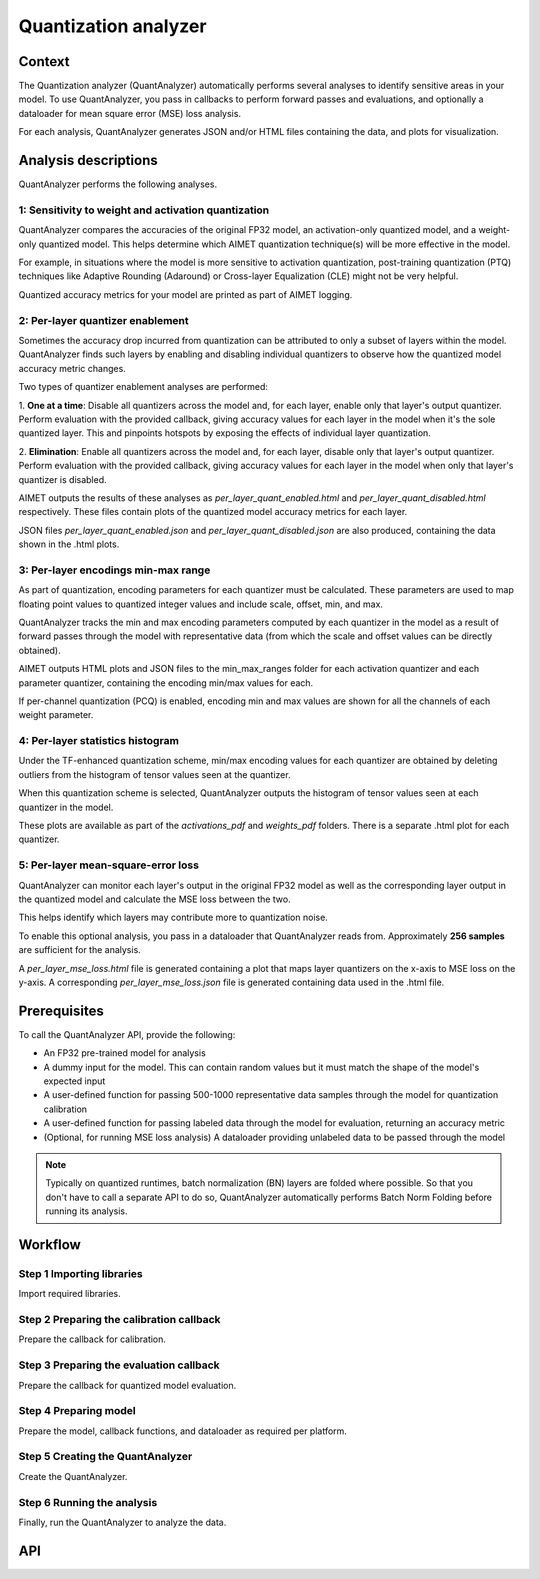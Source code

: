 .. _featureguide-quant-analyzer:

#####################
Quantization analyzer
#####################

Context
=======

The Quantization analyzer (QuantAnalyzer) automatically performs several analyses to identify sensitive areas in your model. To use QuantAnalyzer, you pass in callbacks to perform forward passes and evaluations, and optionally a dataloader for mean square error (MSE) loss analysis.

For each analysis, QuantAnalyzer generates JSON and/or HTML files containing the data, and plots for
visualization.

Analysis descriptions
=====================

QuantAnalyzer performs the following analyses.

1: Sensitivity to weight and activation quantization
----------------------------------------------------

QuantAnalyzer compares the accuracies of the original FP32 model, an activation-only quantized model,
and a weight-only quantized model. This helps determine which AIMET quantization technique(s) will
be more effective in the model.

For example, in situations where the model is more sensitive to activation quantization, post-training
quantization (PTQ) techniques like Adaptive Rounding (Adaround) or Cross-layer Equalization (CLE) might
not be very helpful.

Quantized accuracy metrics for your model are printed as part of AIMET logging.

2: Per-layer quantizer enablement
---------------------------------

Sometimes the accuracy drop incurred from quantization can be attributed to only a subset of layers
within the model. QuantAnalyzer finds such layers by enabling and disabling individual quantizers to
observe how the quantized model accuracy metric changes.

Two types of quantizer enablement analyses are performed:

1. **One at a time**: Disable all quantizers across the model and, for each layer, enable only that layer's output quantizer. Perform evaluation with the provided callback, giving accuracy values for each
layer in the model when it's the sole quantized layer. This and pinpoints hotspots by exposing the effects of individual
layer quantization.

2. **Elimination**: Enable all quantizers across the model and, for each layer, disable only that layer's output quantizer. Perform evaluation with the provided callback, giving accuracy values for each
layer in the model when only that layer's quantizer is disabled.

AIMET outputs the results of these analyses as `per_layer_quant_enabled.html` and
`per_layer_quant_disabled.html` respectively. These files contain plots of the quantized
model accuracy metrics for each layer.

JSON files `per_layer_quant_enabled.json` and `per_layer_quant_disabled.json` are also produced,
containing the data shown in the .html plots.

3: Per-layer encodings min-max range
------------------------------------

As part of quantization, encoding parameters for each quantizer must be calculated.
These parameters are used to map floating point values to
quantized integer values and include scale, offset, min, and max.

QuantAnalyzer tracks the min and max encoding parameters computed by each quantizer in the model
as a result of forward passes through the model with representative data (from which the scale and
offset values can be directly obtained).

AIMET outputs HTML plots and JSON files to the min_max_ranges folder for each activation quantizer
and each parameter quantizer, containing the encoding min/max values for each.

If per-channel quantization (PCQ) is enabled, encoding min and max values are shown for all the channels
of each weight parameter.

4: Per-layer statistics histogram
---------------------------------

Under the TF-enhanced quantization scheme, min/max encoding values for each quantizer are obtained
by deleting outliers from the histogram of tensor values seen at the quantizer.

When this quantization scheme is selected, QuantAnalyzer outputs the histogram of tensor values seen at each quantizer in the model.

These plots are available as part of the `activations_pdf` and `weights_pdf` folders. There is a
separate .html plot for each quantizer.

5: Per-layer mean-square-error loss
-----------------------------------

QuantAnalyzer can monitor each layer's output in the original FP32 model as well as the corresponding
layer output in the quantized model and calculate the MSE loss between the two.

This helps identify which layers may contribute more to quantization noise.

To enable this optional analysis, you pass in a dataloader that QuantAnalyzer reads from.
Approximately **256 samples** are sufficient for the analysis.

A `per_layer_mse_loss.html` file is generated containing a plot that maps layer quantizers on the
x-axis to MSE loss on the y-axis. A corresponding `per_layer_mse_loss.json` file is generated
containing data used in the .html file.

Prerequisites
=============

To call the QuantAnalyzer API, provide the following:

- An FP32 pre-trained model for analysis
- A dummy input for the model. This can contain random values but it must match the shape of the model's expected input
- A user-defined function for passing 500-1000 representative data samples through the model for quantization calibration
- A user-defined function for passing labeled data through the model for evaluation, returning an accuracy metric
- (Optional, for running MSE loss analysis) A dataloader providing unlabeled data to be passed through the model

.. note::
   Typically on quantized runtimes, batch normalization (BN) layers are folded where possible. So
   that you don't have to call a separate API to do so, QuantAnalyzer automatically performs Batch
   Norm Folding before running its analysis.

Workflow
========

Step 1 Importing libraries
--------------------------

Import required libraries.

.. tab-set::
    :sync-group: platform

    .. tab-item:: PyTorch
        :sync: torch

        .. literalinclude:: ../../legacy/torch_code_examples/quant_analyzer_code_example.py
            :language: python
            :start-after: # Step 0. Import statements
            :end-before: # End step 0

    .. tab-item:: TensorFlow
        :sync: tf

        .. literalinclude:: ../../legacy/keras_code_examples/quant_analyzer_code_example.py
            :language: python
            :lines: 39-47

    .. tab-item:: ONNX
        :sync: onnx

        .. literalinclude:: ../../legacy/onnx_code_examples/quant_analyzer_code_example.py
            :language: python
            :start-after: # Step 0. Import statements
            :end-before: # End step 0


Step 2 Preparing the calibration callback
-----------------------------------------

Prepare the callback for calibration.

.. tab-set::
    :sync-group: platform

    .. tab-item:: PyTorch
        :sync: torch

        .. literalinclude:: ../../legacy/torch_code_examples/quant_analyzer_code_example.py
            :language: python
            :start-after: # Step 1. Prepare forward pass callback
            :end-before: # End step 1

    .. tab-item:: TensorFlow
        :sync: tf

        **2.1 Prepare toy dataset to run example code**

        .. literalinclude:: ../../legacy/keras_code_examples/quant_analyzer_code_example.py
            :language: python
            :start-after: # Step 0. Prepare toy dataset to run example code
            :end-before: # End step 0

        **2.2 Prepare forward pass callback**

        .. literalinclude:: ../../legacy/keras_code_examples/quant_analyzer_code_example.py
            :language: python
            :start-after: # Step 1. Prepare forward pass callback
            :end-before: # End step 1

    .. tab-item:: ONNX
        :sync: onnx

        .. literalinclude:: ../../legacy/onnx_code_examples/quant_analyzer_code_example.py
            :language: python
            :start-after: # Step 1. Prepare forward pass callback
            :end-before: # End step 1

Step 3 Preparing the evaluation callback 
----------------------------------------

Prepare the callback for quantized model evaluation.

.. tab-set::
    :sync-group: platform

    .. tab-item:: PyTorch
        :sync: torch

        .. literalinclude:: ../../legacy/torch_code_examples/quant_analyzer_code_example.py
            :language: python
            :start-after: # Step 2. Prepare eval callback
            :end-before: # End step 2

    .. tab-item:: TensorFlow
        :sync: tf

        .. literalinclude:: ../../legacy/keras_code_examples/quant_analyzer_code_example.py
            :language: python
            :start-after: # Step 2. Prepare eval callback
            :end-before: # End step 2

    .. tab-item:: ONNX
        :sync: onnx

        .. literalinclude:: ../../legacy/onnx_code_examples/quant_analyzer_code_example.py
            :language: python
            :start-after: # Step 2. Prepare eval callback
            :end-before: # End step 2


Step 4 Preparing model
----------------------

Prepare the model, callback functions, and dataloader as required per platform.

.. tab-set::
    :sync-group: platform

    .. tab-item:: PyTorch
        :sync: torch

        **Prepare model, callback functions, and data**

        .. literalinclude:: ../../legacy/torch_code_examples/quant_analyzer_code_example.py
            :language: python
            :start-after: # Step 3. Prepare model and callback functions
            :end-before: # End step 3

    .. tab-item:: TensorFlow
        :sync: tf

        **Prepare the model**

        .. literalinclude:: ../../legacy/keras_code_examples/quant_analyzer_code_example.py
            :language: python
            :start-after: # Step 3. Prepare model
            :end-before: # End step 3

    .. tab-item:: ONNX
        :sync: onnx

        **Prepare model, callback functions and dataloader**

        .. literalinclude:: ../../legacy/onnx_code_examples/quant_analyzer_code_example.py
            :language: python
            :start-after: # Step 3. Prepare model, callback functions and dataloader
            :end-before: # End step 3

Step 5 Creating the QuantAnalyzer 
---------------------------------

Create the QuantAnalyzer.

.. tab-set::
    :sync-group: platform

    .. tab-item:: PyTorch
        :sync: torch

        .. literalinclude:: ../../legacy/torch_code_examples/quant_analyzer_code_example.py
            :language: python
            :start-after: # Step 4. Create QuantAnalyzer object
            :end-before: # End step 4

    .. tab-item:: TensorFlow
        :sync: tf

        .. literalinclude:: ../../legacy/keras_code_examples/quant_analyzer_code_example.py
            :language: python
            :start-after: # Step 4. Create QuantAnalyzer object
            :end-before: # End step 4

    .. tab-item:: ONNX
        :sync: onnx

        .. literalinclude:: ../../legacy/onnx_code_examples/quant_analyzer_code_example.py
            :language: python
            :start-after: # Step 4. Create QuantAnalyzer object
            :end-before: # End step 4


Step 6 Running the analysis
---------------------------

Finally, run the QuantAnalyzer to analyze the data.

.. tab-set::
    :sync-group: platform

    .. tab-item:: PyTorch
        :sync: torch

        .. literalinclude:: ../../legacy/torch_code_examples/quant_analyzer_code_example.py
            :language: python
            :start-after: # Step 5. Run QuantAnalyzer
            :end-before: # End step 5

    .. tab-item:: TensorFlow
        :sync: tf

        .. literalinclude:: ../../legacy/keras_code_examples/quant_analyzer_code_example.py
            :language: python
            :start-after: # Step 5. Run QuantAnalyzer
            :end-before: # End step 5

    .. tab-item:: ONNX
        :sync: onnx

        .. literalinclude:: ../../legacy/onnx_code_examples/quant_analyzer_code_example.py
            :language: python
            :start-after: # Step 5. Run QuantAnalyzer
            :end-before: # End step 5

API
===

.. tab-set::
    :sync-group: platform

    .. tab-item:: PyTorch
        :sync: torch

        .. include:: ../../apiref/torch/quant_analyzer.rst
            :start-after: # start-after

    .. tab-item:: TensorFlow
        :sync: tf

        .. include:: ../../apiref/tensorflow/quant_analyzer.rst
           :start-after: # start-after

    .. tab-item:: ONNX
        :sync: onnx

        .. include:: ../../apiref/onnx/quant_analyzer.rst
           :start-after: # start-after
